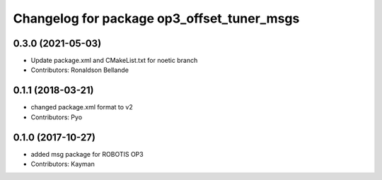 ^^^^^^^^^^^^^^^^^^^^^^^^^^^^^^^^^^^^^^^^^^^
Changelog for package op3_offset_tuner_msgs
^^^^^^^^^^^^^^^^^^^^^^^^^^^^^^^^^^^^^^^^^^^

0.3.0 (2021-05-03)
------------------
* Update package.xml and CMakeList.txt for noetic branch
* Contributors: Ronaldson Bellande

0.1.1 (2018-03-21)
------------------
* changed package.xml format to v2
* Contributors: Pyo

0.1.0 (2017-10-27)
------------------
* added msg package for ROBOTIS OP3
* Contributors: Kayman
